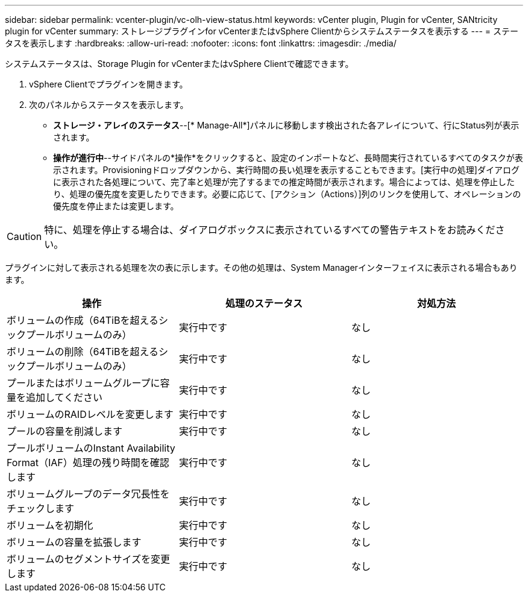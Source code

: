 ---
sidebar: sidebar 
permalink: vcenter-plugin/vc-olh-view-status.html 
keywords: vCenter plugin, Plugin for vCenter, SANtricity plugin for vCenter 
summary: ストレージプラグインfor vCenterまたはvSphere Clientからシステムステータスを表示する 
---
= ステータスを表示します
:hardbreaks:
:allow-uri-read: 
:nofooter: 
:icons: font
:linkattrs: 
:imagesdir: ./media/


[role="lead"]
システムステータスは、Storage Plugin for vCenterまたはvSphere Clientで確認できます。

. vSphere Clientでプラグインを開きます。
. 次のパネルからステータスを表示します。
+
** *ストレージ・アレイのステータス*--[* Manage-All*]パネルに移動します検出された各アレイについて、行にStatus列が表示されます。
** *操作が進行中*--サイドパネルの*操作*をクリックすると、設定のインポートなど、長時間実行されているすべてのタスクが表示されます。Provisioningドロップダウンから、実行時間の長い処理を表示することもできます。[実行中の処理]ダイアログに表示された各処理について、完了率と処理が完了するまでの推定時間が表示されます。場合によっては、処理を停止したり、処理の優先度を変更したりできます。必要に応じて、[アクション（Actions）]列のリンクを使用して、オペレーションの優先度を停止または変更します。





CAUTION: 特に、処理を停止する場合は、ダイアログボックスに表示されているすべての警告テキストをお読みください。

プラグインに対して表示される処理を次の表に示します。その他の処理は、System Managerインターフェイスに表示される場合もあります。

|===
| 操作 | 処理のステータス | 対処方法 


| ボリュームの作成（64TiBを超えるシックプールボリュームのみ） | 実行中です | なし 


| ボリュームの削除（64TiBを超えるシックプールボリュームのみ） | 実行中です | なし 


| プールまたはボリュームグループに容量を追加してください | 実行中です | なし 


| ボリュームのRAIDレベルを変更します | 実行中です | なし 


| プールの容量を削減します | 実行中です | なし 


| プールボリュームのInstant Availability Format（IAF）処理の残り時間を確認します | 実行中です | なし 


| ボリュームグループのデータ冗長性をチェックします | 実行中です | なし 


| ボリュームを初期化 | 実行中です | なし 


| ボリュームの容量を拡張します | 実行中です | なし 


| ボリュームのセグメントサイズを変更します | 実行中です | なし 
|===